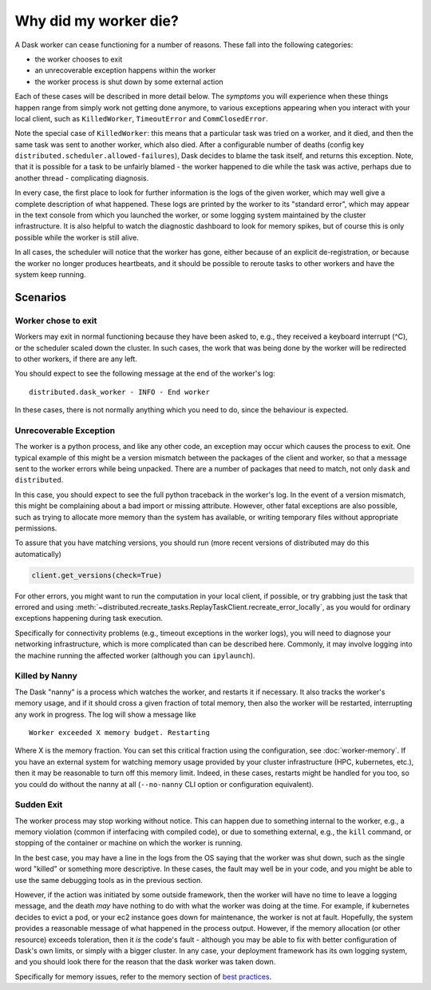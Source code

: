 .. _killed:

Why did my worker die?
----------------------

A Dask worker can cease functioning for a number of reasons. These fall into the
following categories:

- the worker chooses to exit
- an unrecoverable exception happens within the worker
- the worker process is shut down by some external action

Each of these cases will be described in more detail below. The *symptoms* you will
experience when these things happen range from simply work not getting done anymore,
to various exceptions appearing when you interact with your local client, such as
``KilledWorker``, ``TimeoutError`` and ``CommClosedError``.

Note the special case of ``KilledWorker``: this means that a particular task was
tried on a worker, and it died, and then the same task was sent to another worker,
which also died. After a configurable number of deaths (config key
``distributed.scheduler.allowed-failures``), Dask decides to blame the
task itself, and returns this exception. Note, that it is possible for a task to be
unfairly blamed - the worker happened to die while the task was active, perhaps
due to another thread - complicating diagnosis.

In every case, the first place to look for further information is the logs of
the given worker, which may well give a complete description of what happened. These
logs are printed by the worker to its "standard error", which may appear in the text
console from which you launched the worker, or some logging system maintained by
the cluster infrastructure. It is also helpful to watch the diagnostic dashboard to
look for memory spikes, but of course this is only possible while the worker is still
alive.

In all cases, the scheduler will notice that the worker has gone, either because
of an explicit de-registration, or because the worker no longer produces heartbeats,
and it should be possible to reroute tasks to other workers and have the system
keep running.

Scenarios
~~~~~~~~~

Worker chose to exit
''''''''''''''''''''

Workers may exit in normal functioning because they have been asked to, e.g.,
they received a keyboard interrupt (^C), or the scheduler scaled down the cluster.
In such cases, the work that was being done by the worker will be redirected to
other workers, if there are any left.

You should expect to see the following message at the end of the worker's log:

::

   distributed.dask_worker - INFO - End worker

In these cases, there is not normally anything which you need to do, since the
behaviour is expected.

Unrecoverable Exception
'''''''''''''''''''''''

The worker is a python process, and like any other code, an exception may occur
which causes the process to exit. One typical example of this might be a
version mismatch between the packages of the client and worker, so that
a message sent to the worker errors while being unpacked. There are a number of
packages that need to match, not only ``dask`` and ``distributed``.

In this case, you should expect to see the full python traceback in the worker's
log. In the event of a version mismatch, this might be complaining about a bad
import or missing attribute. However, other fatal exceptions are also possible,
such as trying to allocate more memory than the system has available, or writing
temporary files without appropriate permissions.

To assure that you have matching versions, you should run (more recent versions
of distributed may do this automatically)

.. code-block::

   client.get_versions(check=True)

For other errors, you might want to run the computation in your local client, if
possible, or try grabbing just the task that errored and using
:meth:`~distributed.recreate_tasks.ReplayTaskClient.recreate_error_locally`,
as you would for ordinary exceptions happening during task execution.

Specifically for connectivity problems (e.g., timeout exceptions in the worker
logs), you will need to diagnose your networking infrastructure, which is more
complicated than can be described here. Commonly, it may involve logging into
the machine running the affected worker
(although you can ``ipylaunch``).

Killed by Nanny
'''''''''''''''

The Dask "nanny" is a process which watches the worker, and restarts it if
necessary. It also tracks the worker's memory usage, and if it should cross
a given fraction of total memory, then also the worker will be restarted,
interrupting any work in progress. The log will show a message like

::

    Worker exceeded X memory budget. Restarting

Where X is the memory fraction. You can set this critical fraction using
the configuration, see :doc:`worker-memory`. If you have an external system for
watching memory usage provided by your cluster infrastructure (HPC,
kubernetes, etc.), then it may be reasonable to turn off this memory
limit. Indeed, in these cases, restarts might be handled for you too, so
you could do without the nanny at all (``--no-nanny`` CLI option or
configuration equivalent).

Sudden Exit
'''''''''''

The worker process may stop working without notice. This can happen due to
something internal to the worker, e.g., a memory violation (common if interfacing
with compiled code), or due to something external, e.g., the ``kill`` command, or
stopping of the container or machine on which the worker is running.

In the best case, you may have a line in the logs from the OS saying that the
worker was shut down, such as the single word "killed"  or something more descriptive.
In these cases, the fault may well be in your code, and you might be able to use the
same debugging tools as in the previous section.

However, if the action was initiated by some outside framework, then the worker will
have no time to leave a logging message, and the death *may* have nothing to do with
what the worker was doing at the time. For example, if kubernetes decides to evict a
pod, or your ec2 instance goes down for maintenance, the worker is not at fault.
Hopefully, the system provides a reasonable message of what happened in the process
output.
However, if the memory allocation (or other resource) exceeds toleration, then it
*is* the code's fault - although you may be able to fix with better configuration
of Dask's own limits, or simply with a bigger cluster. In any case, your deployment
framework has its own logging system, and you should look there for the reason that
the dask worker was taken down.

Specifically for memory issues, refer to the memory section of `best practices`_.

.. _best practices: https://docs.dask.org/en/latest/best-practices.html#avoid-very-large-partitions
